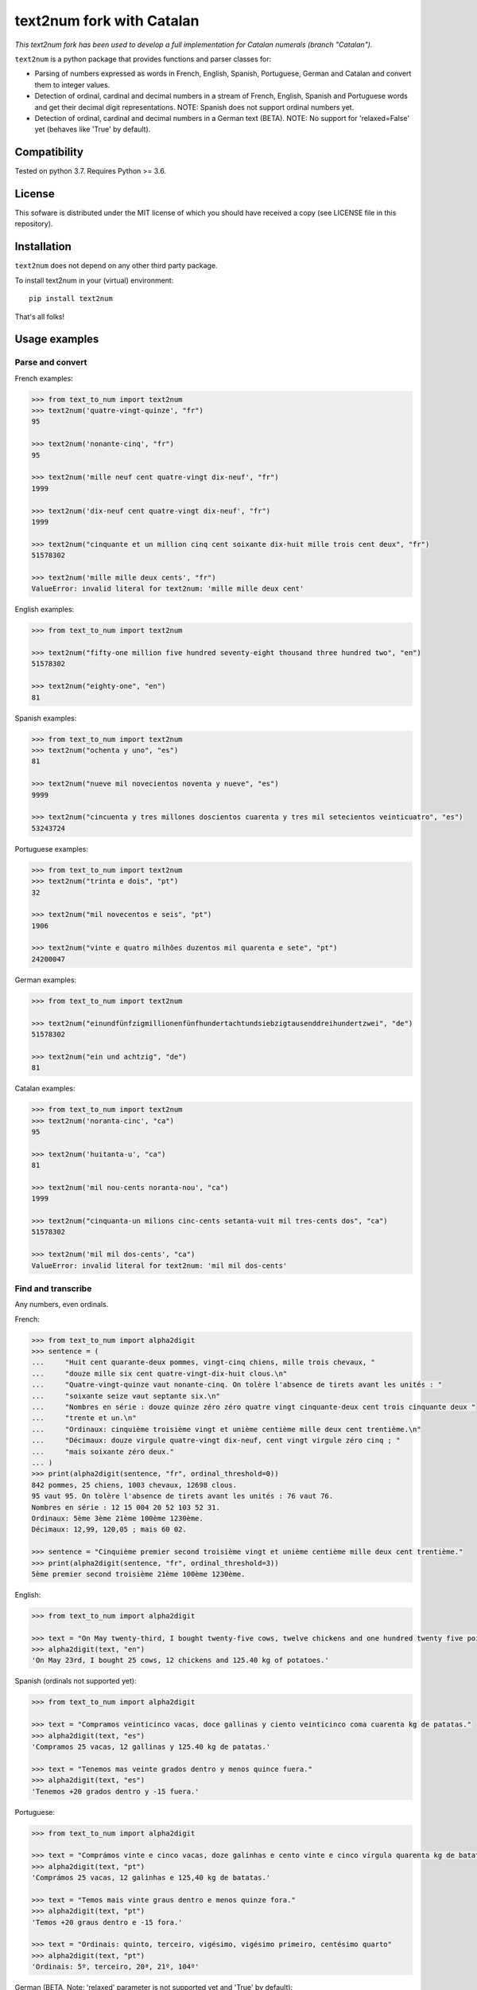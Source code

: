 text2num fork with Catalan
==========================

*This text2num fork has been used to develop a full implementation for Catalan numerals (branch "Catalan").*

|docs|


``text2num`` is a python package that provides functions and parser classes for:

- Parsing of numbers expressed as words in French, English, Spanish, Portuguese, German and Catalan and convert them to integer values.
- Detection of ordinal, cardinal and decimal numbers in a stream of French, English, Spanish and Portuguese words and get their decimal digit representations. NOTE: Spanish does not support ordinal numbers yet.
- Detection of ordinal, cardinal and decimal numbers in a German text (BETA). NOTE: No support for 'relaxed=False' yet (behaves like 'True' by default).

Compatibility
-------------

Tested on python 3.7. Requires Python >= 3.6.

License
-------

This sofware is distributed under the MIT license of which you should have received a copy (see LICENSE file in this repository).

Installation
------------

``text2num`` does not depend on any other third party package.

To install text2num in your (virtual) environment::

    pip install text2num

That's all folks!

Usage examples
--------------

Parse and convert
~~~~~~~~~~~~~~~~~


French examples:

.. code-block:: python

    >>> from text_to_num import text2num
    >>> text2num('quatre-vingt-quinze', "fr")
    95

    >>> text2num('nonante-cinq', "fr")
    95

    >>> text2num('mille neuf cent quatre-vingt dix-neuf', "fr")
    1999

    >>> text2num('dix-neuf cent quatre-vingt dix-neuf', "fr")
    1999

    >>> text2num("cinquante et un million cinq cent soixante dix-huit mille trois cent deux", "fr")
    51578302

    >>> text2num('mille mille deux cents', "fr")
    ValueError: invalid literal for text2num: 'mille mille deux cent'


English examples:

.. code-block:: python

    >>> from text_to_num import text2num

    >>> text2num("fifty-one million five hundred seventy-eight thousand three hundred two", "en")
    51578302

    >>> text2num("eighty-one", "en")
    81

Spanish examples:

.. code-block:: python

    >>> from text_to_num import text2num
    >>> text2num("ochenta y uno", "es")
    81

    >>> text2num("nueve mil novecientos noventa y nueve", "es")
    9999

    >>> text2num("cincuenta y tres millones doscientos cuarenta y tres mil setecientos veinticuatro", "es")
    53243724


Portuguese examples:

.. code-block:: python

    >>> from text_to_num import text2num
    >>> text2num("trinta e dois", "pt")
    32

    >>> text2num("mil novecentos e seis", "pt")
    1906

    >>> text2num("vinte e quatro milhões duzentos mil quarenta e sete", "pt")
    24200047


German examples:

.. code-block:: python

    >>> from text_to_num import text2num

    >>> text2num("einundfünfzigmillionenfünfhundertachtundsiebzigtausenddreihundertzwei", "de")
    51578302

    >>> text2num("ein und achtzig", "de")
    81


Catalan examples:

.. code-block:: python

    >>> from text_to_num import text2num
    >>> text2num('noranta-cinc', "ca")
    95

    >>> text2num('huitanta-u', "ca")
    81

    >>> text2num('mil nou-cents noranta-nou', "ca")
    1999

    >>> text2num("cinquanta-un milions cinc-cents setanta-vuit mil tres-cents dos", "ca")
    51578302

    >>> text2num('mil mil dos-cents', "ca")
    ValueError: invalid literal for text2num: 'mil mil dos-cents'


Find and transcribe
~~~~~~~~~~~~~~~~~~~

Any numbers, even ordinals.

French:

.. code-block:: python

    >>> from text_to_num import alpha2digit
    >>> sentence = (
    ...     "Huit cent quarante-deux pommes, vingt-cinq chiens, mille trois chevaux, "
    ...     "douze mille six cent quatre-vingt-dix-huit clous.\n"
    ...     "Quatre-vingt-quinze vaut nonante-cinq. On tolère l'absence de tirets avant les unités : "
    ...     "soixante seize vaut septante six.\n"
    ...     "Nombres en série : douze quinze zéro zéro quatre vingt cinquante-deux cent trois cinquante deux "
    ...     "trente et un.\n"
    ...     "Ordinaux: cinquième troisième vingt et unième centième mille deux cent trentième.\n"
    ...     "Décimaux: douze virgule quatre-vingt dix-neuf, cent vingt virgule zéro cinq ; "
    ...     "mais soixante zéro deux."
    ... )
    >>> print(alpha2digit(sentence, "fr", ordinal_threshold=0))
    842 pommes, 25 chiens, 1003 chevaux, 12698 clous.
    95 vaut 95. On tolère l'absence de tirets avant les unités : 76 vaut 76.
    Nombres en série : 12 15 004 20 52 103 52 31.
    Ordinaux: 5ème 3ème 21ème 100ème 1230ème.
    Décimaux: 12,99, 120,05 ; mais 60 02.

    >>> sentence = "Cinquième premier second troisième vingt et unième centième mille deux cent trentième."
    >>> print(alpha2digit(sentence, "fr", ordinal_threshold=3))
    5ème premier second troisième 21ème 100ème 1230ème.


English:

.. code-block:: python

    >>> from text_to_num import alpha2digit

    >>> text = "On May twenty-third, I bought twenty-five cows, twelve chickens and one hundred twenty five point forty kg of potatoes."
    >>> alpha2digit(text, "en")
    'On May 23rd, I bought 25 cows, 12 chickens and 125.40 kg of potatoes.'


Spanish (ordinals not supported yet):

.. code-block:: python

    >>> from text_to_num import alpha2digit

    >>> text = "Compramos veinticinco vacas, doce gallinas y ciento veinticinco coma cuarenta kg de patatas."
    >>> alpha2digit(text, "es")
    'Compramos 25 vacas, 12 gallinas y 125.40 kg de patatas.'

    >>> text = "Tenemos mas veinte grados dentro y menos quince fuera."
    >>> alpha2digit(text, "es")
    'Tenemos +20 grados dentro y -15 fuera.'


Portuguese:

.. code-block:: python

    >>> from text_to_num import alpha2digit

    >>> text = "Comprámos vinte e cinco vacas, doze galinhas e cento vinte e cinco vírgula quarenta kg de batatas."
    >>> alpha2digit(text, "pt")
    'Comprámos 25 vacas, 12 galinhas e 125,40 kg de batatas.'

    >>> text = "Temos mais vinte graus dentro e menos quinze fora."
    >>> alpha2digit(text, "pt")
    'Temos +20 graus dentro e -15 fora.'

    >>> text = "Ordinais: quinto, terceiro, vigésimo, vigésimo primeiro, centésimo quarto"
    >>> alpha2digit(text, "pt")
    'Ordinais: 5º, terceiro, 20ª, 21º, 104º'


German (BETA, Note: 'relaxed' parameter is not supported yet and 'True' by default):

.. code-block:: python

    >>> from text_to_num import alpha2digit

    >>> text = "Ich habe fünfundzwanzig Kühe, zwölf Hühner und einhundertfünfundzwanzig kg Kartoffeln gekauft."
    >>> alpha2digit(text, "de")
    'Ich habe 25 Kühe, 12 Hühner und 125 kg Kartoffeln gekauft.'

    >>> text = "Die Temperatur beträgt minus fünfzehn Grad."
    >>> alpha2digit(text, "de")
    'Die Temperatur beträgt -15 Grad.'

    >>> text = "Die Telefonnummer lautet plus dreiunddreißig neun sechzig null sechs zwölf einundzwanzig."
    >>> alpha2digit(text, "de")
    'Die Telefonnummer lautet +33 9 60 0 6 12 21.'

    >>> text = "Der zweiundzwanzigste Januar zweitausendzweiundzwanzig."
    >>> alpha2digit(text, "de")
    '22. Januar 2022'

    >>> text = "Es ist ein Buch mit dreitausend Seiten aber nicht das erste."
    >>> alpha2digit(text, "de", ordinal_threshold=0)
    'Es ist ein Buch mit 3000 Seiten aber nicht das 1..'

    >>> text = "Pi ist drei Komma eins vier und so weiter, aber nicht drei Komma vierzehn :-p"
    >>> alpha2digit(text, "de", ordinal_threshold=0)
    'Pi ist 3,14 und so weiter, aber nicht 3 Komma 14 :-p'


Catalan:

.. code-block:: python

    >>> from text_to_num import alpha2digit
    >>> text = ("Huit-centes quaranta-dos pomes, vint-i-cinc gossos, mil tres cavalls, dotze mil sis-cents noranta-huit claus.\n Vuitanta-u és igual a huitanta-u.\n Nombres en sèrie: dotze quinze zero zero quatre vint cinquanta-dos cent tres cinquanta-dos trenta-u.\n Ordinals: cinquè tercera vint-i-uena centè mil dos-cents trentena.\n Decimals: dotze coma noranta-nou, cent vint coma zero cinc; però seixanta zero dos.")
    >>> print(alpha2digit(text, "ca", ordinal_threshold=0))
    842 pomes, 25 gossos, 1003 cavalls, 12698 claus.
    81 és igual a 81.
    Nombres en sèrie: 12 15 004 20 52 103 52 31.
    Ordinals: 5è 3a 21a 100è 1230a.
    Decimals: 12,99, 120,05; però 60 02.

    >>> text = "Cinqué primera segona tercer vint-i-ué centena mil dos-cents trenté."
    >>> print(alpha2digit(text, "ca", ordinal_threshold=3))
    5é primera segona tercer 21é 100a 1230é.

    >>> text = "Compràrem vint-i-cinc vaques, dotze gallines i cent vint-i-cinc coma quaranta kg de creïlles."
    >>> alpha2digit(text, "ca")
    'Compràrem 25 vaques, 12 gallines i 125,40 kg de creïlles.'

    >>> text = "Fa més vint graus dins i menys quinze fora."
    >>> alpha2digit(text, "ca")
    'Fa +20 graus dins i -15 fora.'


Read the complete documentation on `ReadTheDocs <http://text2num.readthedocs.io/>`_.

Contribute
----------

Join us on https://github.com/allo-media/text2num


.. |docs| image:: https://readthedocs.org/projects/text2num/badge/?version=latest
    :target: https://text2num.readthedocs.io/en/latest/?badge=latest
    :alt: Documentation Status
